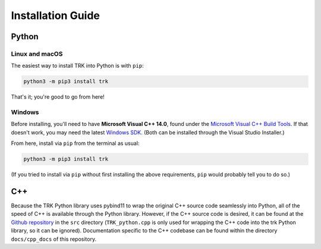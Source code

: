.. _install:

Installation Guide
==================

Python
------

Linux and macOS
^^^^^^^^^^^^^^^
The easiest way to install TRK into Python is with ``pip``:

.. code-block:: bash
    
    python3 -m pip3 install trk

That's it; you're good to go from here!

.. The only requirement is ``pybind11``, but that should be taken care of with the pip installer. If not,
.. run ``python3 -m pip3 install pybind11``.

.. Alternatively, one could also download the C++ source code (see below), 
.. clone the `pybind11 Github repository <https://github.com/pybind/pybind11>`_ into the same directory,
.. and compile everything into a Python module manually, but installing via pip as above is *much* easier.

Windows
^^^^^^^

Before installing, you'll need to have **Microsoft Visual C++ 14.0**, found 
under the `Microsoft Visual C++ Build Tools <https://visualstudio.microsoft.com/downloads/>`_. 
If that doesn't work, you may need the latest `Windows SDK <https://developer.microsoft.com/en-us/windows/downloads/windows-10-sdk/>`_. 
(Both can be installed through the Visual Studio Installer.)

From here, install via ``pip`` from the terminal as usual:

.. code-block:: bash
    
    python3 -m pip3 install trk

(If you tried to install via ``pip`` without first installing the above requirements, ``pip`` would probably tell you to do so.)


C++
---
Because the TRK Python library uses pybind11 to wrap the original C++ source code seamlessly into Python, 
all of the speed of C++ is available through the Python library. However, if the C++ source code is desired, it
can be found at the `Github repository <https://github.com/nickk124/TRK>`_ in 
the ``src`` directory (``TRK_python.cpp`` is only used for wrapping the C++ code into the trk Python library, so it can be ignored).
Documentation specific to the C++ codebase can be found within the directory ``docs/cpp_docs`` of this repository.